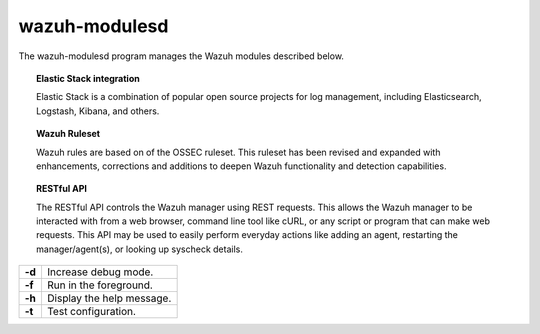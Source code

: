 .. _wazuh-modulesd:

wazuh-modulesd
==============

The wazuh-modulesd program manages the Wazuh modules described below.

.. topic:: Elastic Stack integration

  Elastic Stack is a combination of popular open source projects for log management, including Elasticsearch, Logstash, Kibana, and others.

.. topic:: Wazuh Ruleset

  Wazuh rules are based on of the OSSEC ruleset.  This ruleset has been revised and expanded with enhancements, corrections and additions to deepen Wazuh functionality and detection capabilities.

.. topic:: RESTful API

  The RESTful API controls the Wazuh manager using REST requests. This allows the Wazuh manager to be interacted with from a web browser, command line tool like cURL, or any script or program that can make web requests.  This API may be used to easily perform everyday actions like adding an agent, restarting the manager/agent(s), or looking up syscheck details.

+---------+---------------------------+
| **-d**  | Increase debug mode.      |
+---------+---------------------------+
| **-f**  | Run in the foreground.    |
+---------+---------------------------+
| **-h**  | Display the help message. |
+---------+---------------------------+
| **-t**  | Test configuration.       |
+---------+---------------------------+

